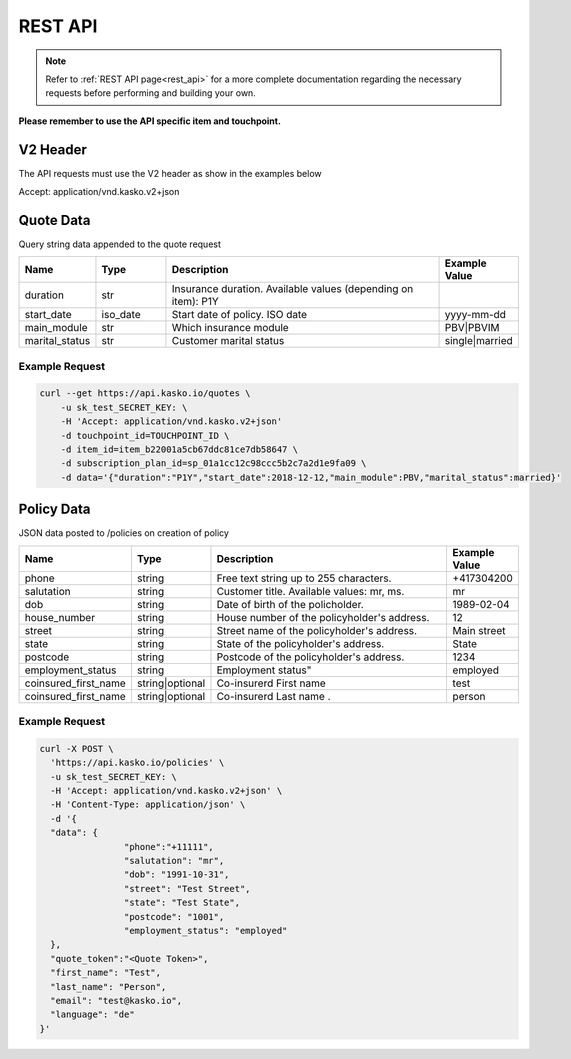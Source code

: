 REST API
========

.. note::  Refer to :ref:`REST API page<rest_api>` for a more complete documentation regarding the necessary requests before performing and building your own.

**Please remember to use the API specific item and touchpoint.**

V2 Header
----------

The API requests must use the V2 header as show in the examples below

Accept: application/vnd.kasko.v2+json

Quote Data
----------
Query string data appended to the quote request

.. csv-table::
   :header: "Name", "Type", "Description", "Example Value"
   :widths: 20, 20, 80, 20

   "duration",                "str",   "Insurance duration. Available values (depending on item): P1Y"
   "start_date",              "iso_date",   "Start date of policy.  ISO date", "yyyy-mm-dd"
   "main_module",             "str",  "Which insurance module", "PBV|PBVIM"
   "marital_status",           "str",  "Customer marital status", "single|married"


Example Request
~~~~~~~~~~~~~~~

.. code:: bash

   curl --get https://api.kasko.io/quotes \
       -u sk_test_SECRET_KEY: \
       -H 'Accept: application/vnd.kasko.v2+json'
       -d touchpoint_id=TOUCHPOINT_ID \
       -d item_id=item_b22001a5cb67ddc81ce7db58647 \
       -d subscription_plan_id=sp_01a1cc12c98ccc5b2c7a2d1e9fa09 \
       -d data='{"duration":"P1Y","start_date":2018-12-12,"main_module":PBV,"marital_status":married}'

Policy Data
-----------
JSON data posted to /policies on creation of policy

.. csv-table::
   :header: "Name", "Type", "Description", "Example Value"
   :widths: 20, 20, 80, 20

   "phone",             "string", "Free text string up to 255 characters.",      "+417304200"
   "salutation",        "string", "Customer title. Available values: mr, ms.",   "mr"
   "dob",               "string", "Date of birth of the policholder.",           "1989-02-04"
   "house_number",      "string", "House number of the policyholder's address.", "12"
   "street",            "string", "Street name of the policyholder's address.",  "Main street"
   "state",              "string", "State of the policyholder's address.",         "State"
   "postcode",          "string", "Postcode of the policyholder's address.",     "1234"
   "employment_status",  "string", Employment status",     "employed"
   "coinsured_first_name", "string|optional", "Co-insurerd First name",     "test"
   "coinsured_first_name", "string|optional", "Co-insurerd Last name .",     "person"


Example Request
~~~~~~~~~~~~~~~

.. code:: bash

	curl -X POST \
	  'https://api.kasko.io/policies' \
	  -u sk_test_SECRET_KEY: \
	  -H 'Accept: application/vnd.kasko.v2+json' \
	  -H 'Content-Type: application/json' \
	  -d '{
	  "data": {
			"phone":"+11111",
			"salutation": "mr",
			"dob": "1991-10-31",
			"street": "Test Street",
			"state": "Test State",
			"postcode": "1001",
			"employment_status": "employed"
	  },
	  "quote_token":"<Quote Token>",
	  "first_name": "Test",
	  "last_name": "Person",
	  "email": "test@kasko.io",
	  "language": "de"
	}'

